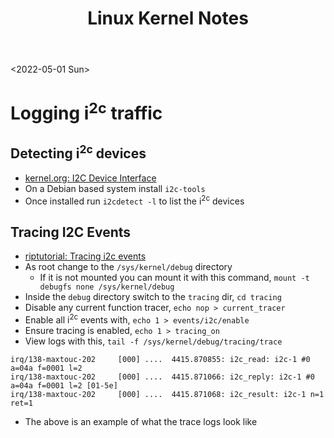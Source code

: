 #+title: Linux Kernel Notes
<2022-05-01 Sun>
* Logging i^2c traffic
** Detecting i^2c devices
- [[https://www.kernel.org/doc/html/v5.4/i2c/dev-interface.html][kernel.org: I2C Device Interface]]
- On a Debian based system install =i2c-tools=
- Once installed run =i2cdetect -l= to list the i^2c devices
** Tracing I2C Events
- [[https://riptutorial.com/linux-kernel/example/11983/tracing-i2c-events][riptutorial: Tracing i2c events]]
- As root change to the =/sys/kernel/debug= directory
  - If it is not mounted you can mount it with this command, =mount -t debugfs none /sys/kernel/debug=
- Inside the =debug= directory switch to the =tracing= dir, =cd tracing=
- Disable any current function tracer, =echo nop > current_tracer=
- Enable all i^2c events with, =echo 1 > events/i2c/enable=
- Ensure tracing is enabled, =echo 1 > tracing_on=
- View logs with this, =tail -f /sys/kernel/debug/tracing/trace=
#+begin_src text
 irq/138-maxtouc-202     [000] ....  4415.870855: i2c_read: i2c-1 #0 a=04a f=0001 l=2
 irq/138-maxtouc-202     [000] ....  4415.871066: i2c_reply: i2c-1 #0 a=04a f=0001 l=2 [01-5e]
 irq/138-maxtouc-202     [000] ....  4415.871068: i2c_result: i2c-1 n=1 ret=1
#+end_src
- The above is an example of what the trace logs look like
